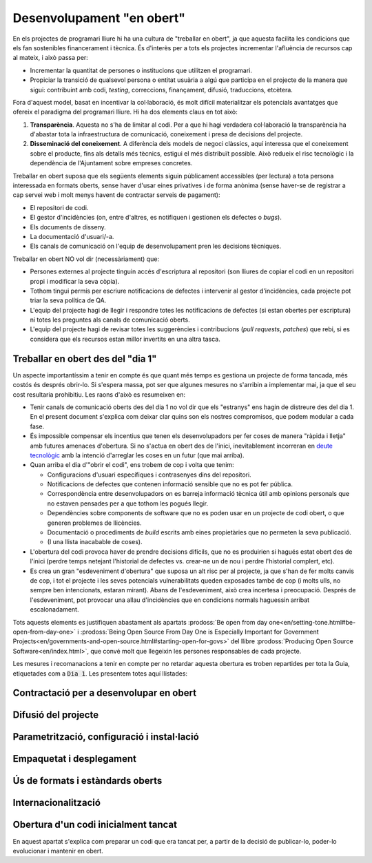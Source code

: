 .. _desenvolupament-en-obert:

**************************
Desenvolupament "en obert"
**************************

En els projectes de programari lliure hi ha una cultura de "treballar en obert",
ja que aquesta facilita les condicions que els fan sostenibles financerament i
tècnica. És d'interès per a tots els projectes incrementar l'afluència de
recursos cap al mateix, i això passa per:

- Incrementar la quantitat de persones o institucions que utilitzen el
  programari.
- Propiciar la transició de qualsevol persona o entitat usuària a algú que
  participa en el projecte de la manera que sigui: contribuint amb codi,
  *testing*, correccions, finançament, difusió, traduccions, etcètera.

Fora d'aquest model, basat en incentivar la col·laboració, és molt difícil
materialitzar els potencials avantatges que ofereix el paradigma del programari
lliure. Hi ha dos elements claus en tot això:

1. **Transparència**. Aquesta no s'ha de limitar al codi. Per a que hi hagi
   verdadera col·laboració la transparència ha d'abastar tota la infraestructura
   de comunicació, coneixement i presa de decisions del projecte.
2. **Disseminació del coneixement**. A diferència dels models de negoci
   clàssics, aquí interessa que el coneixement sobre el producte, fins als
   detalls més tècnics, estigui el més distribuït possible. Això redueix el risc
   tecnològic i la dependència de l'Ajuntament sobre empreses concretes.

Treballar en obert suposa que els següents elements siguin públicament
accessibles (per lectura) a tota persona interessada en formats oberts, sense
haver d'usar eines privatives i de forma anònima (sense haver-se de registrar a
cap servei web i molt menys havent de contractar serveis de pagament):

- El repositori de codi.
- El gestor d'incidències (on, entre d'altres, es notifiquen i gestionen els
  defectes o *bugs*).
- Els documents de disseny.
- La documentació d'usuari/-a.
- Els canals de comunicació on l'equip de desenvolupament pren les decisions
  tècniques.

Treballar en obert NO vol dir (necessàriament) que:

- Persones externes al projecte tinguin accés d'escriptura al repositori (son
  lliures de copiar el codi en un repositori propi i modificar la seva còpia).
- Tothom tingui permís per escriure notificacions de defectes i intervenir al
  gestor d'incidències, cada projecte pot triar la seva política de QA.
- L'equip del projecte hagi de llegir i respondre totes les notificacions de
  defectes (si estan obertes per escriptura) ni totes les preguntes als canals
  de comunicació oberts.
- L'equip del projecte hagi de revisar totes les suggerències i contribucions
  (*pull requests*, *patches*) que rebi, si es considera que els recursos estan
  millor invertits en una altra tasca.

.. _treballar-en-obert-dia-1:

Treballar en obert des del "dia 1"
==================================

Un aspecte importantíssim a tenir en compte és que quant més temps es gestiona
un projecte de forma tancada, més costós és després obrir-lo. Si s'espera massa,
pot ser que algunes mesures no s'arribin a implementar mai, ja que el seu cost
resultaria prohibitiu. Les raons d'això es resumeixen en:

- Tenir canals de comunicació oberts des del dia 1 no vol dir que els "estranys"
  ens hagin de distreure des del dia 1. En el present document s'explica com
  deixar clar quins son els nostres compromisos, que podem modular a cada fase.
- És impossible compensar els incentius que tenen els desenvolupadors per fer
  coses de manera "ràpida i lletja" amb futures amenaces d'obertura. Si no
  s'actua en obert des de l'inici, inevitablement incorreran en `deute
  tecnològic <https://en.wikipedia.org/wiki/Technical_debt>`__ amb la intenció
  d'arreglar les coses en un futur (que mai arriba).
- Quan arriba el dia d'"obrir el codi", ens trobem de cop i volta que tenim:

  - Configuracions d'usuari específiques i contrasenyes dins del repositori.
  - Notificacions de defectes que contenen informació sensible que no es pot fer
    pública.
  - Correspondència entre desenvolupadors on es barreja informació tècnica útil
    amb opinions personals que no estaven pensades per a que tothom les pogués
    llegir.
  - Dependències sobre components de software que no es poden usar en un
    projecte de codi obert, o que generen problemes de llicències.
  - Documentació o procediments de *build* escrits amb eines propietàries que no
    permeten la seva publicació.
  - (I una llista inacabable de coses).

- L'obertura del codi provoca haver de prendre decisions difícils, que no es
  produirien si hagués estat obert des de l'inici (perdre temps netejant
  l'historial de defectes vs. crear-ne un de nou i perdre l'historial complert,
  etc).
- Es crea un gran "esdeveniment d'obertura" que suposa un alt risc per al
  projecte, ja que s'han de fer molts canvis de cop, i tot el projecte i les
  seves potencials vulnerabilitats queden exposades també de cop (i molts ulls,
  no sempre ben intencionats, estaran mirant). Abans de l'esdeveniment, això
  crea incertesa i preocupació. Després de l'esdeveniment, pot provocar una
  allau d'incidències que en condicions normals haguessin arribat
  escalonadament.

Tots aquests elements es justifiquen abastament als apartats :prodoss:`Be open
from day one<en/setting-tone.html#be-open-from-day-one>` i :prodoss:`Being Open
Source From Day One is Especially Important for Government
Projects<en/governments-and-open-source.html#starting-open-for-govs>` del llibre
:prodoss:`Producing Open Source Software<en/index.html>`, que convé molt que
llegeixin les persones responsables de cada projecte.

Les mesures i recomanacions a tenir en compte per no retardar aquesta obertura
es troben repartides per tota la Guia, etiquetades com a :code:`Dia 1`. Les
presentem totes aquí llistades:

.. needfilter::
   :tags: Dia1
   :layout: table

Contractació per a desenvolupar en obert
========================================
   
.. mes:: Adjudicar a entitats amb experiència en desenvolupament obert
   :tags: Contractar; Adaptació; Plugin; NouProducte
   
   Per moltes condicions que es posin al contracte, si l'empresa adjudicatària
   no té experiència participant en projectes de codi obert, el més probable és
   que el producte no acabi sent obert del tot. En la majoria de casos això no
   té perquè ser resultat d'una mala disposició, sinó fruit del desconeixement.
   
.. alt:: Fer un contracte secundari de validació i verificació independent (IV&V)
   :tags: Contractar; Adaptació; Plugin; NouProducte
   
   Contractar alguna entitat que sí tingui experiència demostrable en participar
   de manera sostinguda en projectes de codi obert. Aquesta entitat actuarà com
   un col·laborador extern del projecte i farà revisions de codi i anàlisis de
   processos, reportant directament a l'IMI.
   
   En un projecte de codi obert el que s'està contractant no és només el codi,
   sinó també el procés.
   
   Afegir aquest servei a la oficina tècnica del projecte.
   
.. alt:: Tenir en compte l'experiència en projectes de codi obert que acreditin els concursants en l'adjudicació
   :tags: Contractar; Adaptació; Plugin; NouProducte
   
.. mes:: Demanar als concursants que acreditin experiència en projectes de codi obert dels participants
   :tags: Contractar; Adaptació; Plugin; NouProducte
   
   Ho han de fer aportant referències a la seva participació individual en
   repositoris i fòrums oberts (StackOverflow, etc.), dels projectes en que
   hagin participat.
   
.. rec:: Partir el projecte en grups de funcionalitat que es puguin licitar en diferents lots
   :tags: Contractar; NouProducte
   
   Bé sigui contractant per lots, bé sigui externalitzant tasques concretes com
   la revisió de codi i del desplegament, com estableix la `Alternativa: Fer un
   contracte secundari de validació i verificació (V&V) independent
   <#fer-contracte-validacio-independent>`__.
   
   A més de ser una política alineada amb la Guia de contractació tecnològica,
   és molt favorable pels interessos del projecte disseminar el coneixement
   sobre el producte. Les *reserves de coneixement distribuïdes* son una de les
   principals fortaleses dels projectes de codi obert.
   
   També ajuda molt a que des de l'inici del desenvolupament s'estableixin
   processos de treball en obert.

.. mes:: Obligar als adjudicataris a parametritzar tot usant fitxers de configuració
   :tags: Contractar; Adaptació; Plugin; NouProducte

   No utilitzar *valors màgics* al codi.

Difusió del projecte
====================

.. mes:: Escollir un bon nom per al projecte
   :tags: NouProducte; Publicació
   
   Això és més important en projectes de codi obert que en projectes
   tradicionals perquè adquirir usuaris i desenvolupadors fora dels confins de
   l'Ajuntament pot determinar el grau d'èxit del projecte.
   
   Es poden trobar algunes indicacions més concretes a
   http://producingoss.com/en/getting-started.html#choosing-a-name.
   
.. rec:: Adquirir el nom en els espais d'Internet importants (3.3, 7.0)
   :tags: NouProducte; Publicació
   
   Per projectes grans és recomanable pensar des del principi en quins llocs i
   plataformes d'Internet s'haurà de tenir presència i assegurar la
   disponibilitat dels dominis o noms d'usuari corresponents. A més d'un o més
   dominis ICANN propis, pot ser que un projecte vulgui tenir presència a GitHub
   o Twitter, per exemple. Utilitzar a tot arreu el mateix nom d'usuari facilita
   la identificació del projecte per part de persones que encara no hi estan
   massa involucrades.
   
.. mes:: Redactar una declaració de propòsit clara i posar-la a llocs destacats
   :tags: Integració; NouProducte; Publicació
   
   La declaració de propòsit és un text curt, d'un o dos paràgrafs, que permet a
   la gent decidir en 30 segons si els interessa seguir llegint sobre el
   projecte o no. Ha d'anar acompanyada dels enllaços necessaris per si la
   resposta afirmativa. En el redactat es pot donar per suposats uns
   coneixements mínims de l'àrea d'aplicació del projecte. Les persones que no
   disposen d'aquests coneixements probablement no estaran interessades en el
   projecte.
   
   El text s'ha de tenir redactat com a mínim en anglès i en català, per
   utilitzar la versió que convingui en cada cas.
   
   Ha d'aparèixer com a mínim als següents llocs:
   
   - La pàgina d'inici de la web orientada a usuaris del projecte, cas de
     tenir-ne. S'ha de poder veure sense necessitat de fer scroll en un
     ordinador de sobretaula.
   - El fitxer ``README`` del repositori principal.
   - El llistat de projectes a https://ajuntamentdebarcelona.github.io.
   - Cada vegada que el projecte s'introdueix a un repositori o llistat de
     projectes de codi obert, per exemple el `Join Up de la Unió Europea
     <https://joinup.ec.europa.eu/>`__.
   
.. mes:: Especificar en llocs destacats que el projecte és lliure
   :tags: Plugin; NouProducte; Publicació
   
   Aquesta mesura fa que els potencials col·laboradors no hagin de buscar massa
   per saber si estaran disposats a contribuir o no al projecte.
   
   És important, a més, indicar sota quina llicència concreta es distribueix el
   programari (incloent la versió), utilitzant el nom complert o bé
   l'identificador, el que més convingui en cada cas, exactament com apareixen a
   https://spdx.org/licenses/.
   
   Especificar la llicència com a mínim en els següents llocs:
   
   - La pàgina d'inici de la web orientada a usuaris del projecte, cas de
     tenir-ne. S'ha de poder veure sense necessitat de fer *scroll* en un
     ordinador de sobretaula.
   - El fitxer ``README`` del repositori principal.
   - El llistat de projectes a https://ajuntamentdebarcelona.github.io.
   - Cada vegada que el projecte s'introdueix a un repositori o llistat de
     projectes de codi obert, per exemple el `Join Up de la Unió Europea
     <https://joinup.ec.europa.eu/>`__.
   
   En quant a la web orientada a usuaris del projecte, és important no relegar
   aquesta informació a una pàgina de "descàrregues" o de "desenvolupament" que
   requereixi més d'un clic.
   
.. mes:: Especificar en llocs fàcilment accessibles un llistat de funcionalitats
   :tags: Plugin; NouProducte; Publicació
   
   Serveix per què la gent acabi de decidir si el projecte pot cobrir o no les
   seves necessitats.
   
   Enllaçar de forma visible com a mínim des de:
   
   - La pàgina d'inici de la web orientada a usuaris del projecte, cas de
      tenir-ne. L'enllaç s'ha de poder veure sense necessitat de fer scroll en
      un ordinador de sobretaula.
   -  El fitxer ``README`` del repositori principal.
   
   Millor en forma de llistat amb vinyetes i frases simples, o d'una manera
   encara més gràfica. Molts cops és una mena d'extensió de la *declaració de
   propòsit*.
   
   Si una funcionalitat encara no està implementada es pot especificar entre
   parèntesis: *planned* o *work-in-progress*.
   
   Com s'explica amb més detall a la mesura *M: Especificar i mantenir una
   pàgina amb l'estat de desenvolupament del projecte*, no té sentit, i de fet
   pot ser molt contraproduent, falsejar o exagerar els veritables mèrits
   tècnics del producte.
   
.. mes:: Especificar en llocs fàcilment accessibles els principals requeriments tècnics
   :tags: Plugin; NouProducte; Publicació
   
   Per exemple quina arquitectura hardware/software es necessita per
   instal·lar-ho, quin sistema operatiu, etc. També és una informació necessària
   per què un potencial usuari esbrini si pot utilitzar la solució o no.
   
   Enllaçar de forma visible com a mínim des de:
   
   - La pàgina d'inici de la web orientada a usuaris del projecte, cas de
     tenir-ne. L'enllaç s'ha de poder veure sense necessitat de fer scroll en un
     ordinador de sobretaula.
   - El fitxer ``README`` del repositori principal.
   
   Millor en forma de llistat amb vinyetes i frases simples.
   
.. rec:: Especificar en llocs fàcilment accessibles les diferències amb productes similars
   :tags: Plugin; NouProducte; Publicació
   
   Destacar sobretot els avantatges respecte les eines més conegudes i ben
   establertes, lliures o propietàries, però no amagar les limitacions.
   
   Enllaçar de forma visible des de la web orientada a usuaris del projecte, cas
   de tenir-ne. Les diferències estrictament tècniques també es poden enllaçar
   des de la web de desenvolupament.
   
.. mes:: Especificar i mantenir una pàgina amb l'estat de desenvolupament del projecte
   :tags: Plugin; NouProducte; Publicació
   
   Es tracta d'escriure un llistat, que es va actualitzant periòdicament a cada
   *release* o fita important, que contingui:
   
   - Les *release* anteriors, amb la data de publicació i els principals canvis
     que s'hi van introduir.
   - Futures *release* o fites del projecte amb data temptativa de realització,
     a mode de full de ruta molt esquemàtic.
   
   L'objectiu d'aquesta pàgina és contribuir a visibilitzar tres coses:
   
   - Quines fites s'han assolit ja.
   - Cap a on es dirigeix el projecte i com de lluny es troben les fites que
     s'espera assolir.
   - Com d'actius son el projecte i la seva comunitat, i com de ben mantingut
     està el codi.
   
   Enllaçar com a mínim des de:
   
   - La web orientada a usuaris del projecte.
   - El fitxer ``README`` del repositori principal.
   
   És molt important ser transparents i no falsejar l'estat real del projecte.
   És més perniciós atraure usuaris amb expectatives que no es podran complir
   que no pecar de conservadorisme a l'hora d'exposar el progrés realitzat o
   esperat. Tots els projectes tenen defectes i facilita la vida a tothom
   (desenvolupadors, promotors del projecte i potencials usuaris externs)
   tractar-los amb transparència. Molts projectes de programari lliure exitosos
   contenen a la seva pàgina un apartat titulat *Known bugs*, i alguns d'aquests
   defectes romanen allà durant anys.
   
   A més, en el cas del codi obert, tot el codi i tot el procés de
   desenvolupament està a la vista de tothom, i tothom pot instal·lar i
   provar el producte. Qualsevol pot refutar les nostres afirmacions si no
   son certes, com s'explica a
   http://producingoss.com/en/marketing.html#goldfish-bowl.
   
.. rec:: Establir mesures per visibilitzar millor el progrés i el grau d'activitat del projecte
   :tags: Plugin; NouProducte; Publicació
   
   Es poden posar indicadors i alimentadors automàtics a la pàgina d'inici de
   les webs (tant a la d'usuaris com la de desenvolupament), o en altres llocs,
   amb informacions que provinguin, per exemple, de:
   
   - El repositori, per exemple els darrers missatges de *commit*.
   - El sistema d'integració continua, per exemple quins *builds* o conjunts de
     testos han funcionat o fallat darrerament.
   - El sistema de notificació d'incidències o defectes.
   - Twitter del projecte o d'usuaris de l'aplicació.
   
   També es pot mostrar de manera gràfica una mena de calendari de progrés amb
   les diferents versions.
   
   Es pot agafar com exemple la manera que mostra la informació de `projectes
   d'exemple el Launchpad d'Ubuntu <https://launchpad.net/inkscape>`__.
   
   L'objectiu és enfortir i fer més visual tot allò esmentat a la `Mesura:
   Especificar i mantenir una pàgina amb l'estat de desenvolupament del projecte
   <#h:a22a9688-f8e2-473d-baf5-8989693a41c1>`__.
   
.. rec:: Negociar a priori la manera de fer visibles les aportacions patrocinades per l'Ajuntament
   :tags: Adaptació; Plugin
   
   A l'Ajuntament de Barcelona li pot interessar que els projectes de programari
   que no han estat iniciats per l'Ajuntament, però als quals realitza
   contribucions de qualsevol tipus (extensions, traduccions, hores de treball
   de manteniment) reconeguin i donin publicitat a aquestes contribucions. La
   manera en que això es concreti dependrà de cada projecte i de la naturalesa
   de les aportacions. Alguns exemples poden ser:
   
   - Esment en una llista pública d'entitats que participen o contribueixen al
     projecte.
   - Aparició del logo de l'Ajuntament a la web del projecte.
   
   És convenient, abans d'iniciar la col·laboració, parlar amb la comunitat de
   desenvolupament del projecte sobre quin reconeixement desitjaria obtenir
   l'Ajuntament en cada cas.

Parametrització, configuració i instal·lació
============================================

.. mes:: Implementar procediments de build i instal·lació amb eines lliures i d'ús estès
   :tags: Dia1; Plugin; NouProducte; Publicació
   
   És molt important no esperar gens a construir i documentar un sistema de
   *build* del programari, ja que sense això l'esforç que ha de realitzar
   qualsevol desenvolupador per provar l'eina serà probablement massa gran com
   perquè ningú ho intenti.
   
   Per suposat no es pot obligar als usuaris i potencials col·laborador d'un
   projecte de codi obert a dependre d'eines que no siguin alhora programari
   lliure, i dins d'aquestes convé triar les d'ús més estès i que resultin més
   familiars a la majoria de desenvolupadors. Això últim pot variar d'una
   comunitat a una altra. Alguns exemples d'eines de *build* (algunes també
   serveixen per als procediments de configuració i instal·lació) d'ús comú i
   que recomanem son:
   
   - Per a projectes Java: Maven, Ant (també serveix per altres llenguatges).
   - Per a projectes Python recomanem seguir els consell de
     http://python-packaging.readthedocs.io/en/latest/index.html, que inclouen
     també informació sobre empaquetament.
   - Per a projectes JavaScript (i per *front-end* en general): Gulp.js.
   - Per a projectes Ruby: Rake.
   - Ús general: CMake, Nix.

Empaquetat i desplegament
=========================
   
.. mes:: Obligar a l'adjudicatari que fa el desplegament a usar el mateix codi publicat al repositori principal
   :tags: Contractar; Adaptació; Plugin; NouProducte

   Com a condició de transparència, el codi font que en cada moment s'utilitza
   per construir (*build*) i desplegar els serveis en producció ha d'estar
   disponible en el repositori públic de l'Ajuntament, preferentment sota la
   branca ``master``. Qualsevol *patch* de seguretat, millora o modificació de
   qualsevol tipus que s'apliqui al codi en producció s'ha de reflectir al
   repositori.
   
   El codi disponible al repositori públic és el que està cobert totalment per
   una llicència lliure. No s'hi pot fer cap afegit.
   
.. rec:: Establir una política de versions explícita en el fitxer ``README``
   :tags: Plugin; NouProducte; Publicació
   
   Convé que cada repositori tingui una política de versions explícita. Els
   projectes de programari utilitzen normalment identificadors de versions
   basats en seqüències de nombres de l'estil ``MAJOR.MINOR.PATCH``.
   
   Cal escollir una política de versions adient a cada projecte. Cada comunitat
   tecnològica (Java, Python, Drupal, etcètera) pot tenir una política de
   versions preferent i és aconsellable informar-se de quina és i adherir-s'hi.
   En cas que no hi hagi una política clara podem adherir-nos a una política
   genèrica i ben coneguda, com el `Semantic Versioning <http://semver>`__.
   
Ús de formats i estàndards oberts
=================================
   
.. mes:: Comprovar que la interfície d’usuari que compleix amb els estàndards del W3C, en cas d'aplicacions web
   :tags: Plugin; NouProducte
   
   Les interfícies web d’usuari, tant les d’ús per als ciutadans com les
   d’administració i ús intern, han de complir amb els estàndards del World Wide
   Web Consortium (W3C) i no han de requerir l’ús de funcionalitats
   proporcionades per extensions propietàries dels navegadors. La presentació
   s’ha de visualitzar correctament, i el producte ha de ser plenament
   funcional, amb els navegadors de la família Gecko (Firefox), WebKit/Blink
   (Chrome, Safari, Konqueror) o Trident/EdgeHTML (Microsoft).
   
.. mes:: Utilitzar formats oberts en l'intercanvi de documents amb el ciutadà i amb altres sistemes
   :tags: Adaptació; Plugin; NouProducte; Publicació
   
   Tot l’intercanvi de documents amb el ciutadà que impliqui la descàrrega o
   càrrega de fitxers s’ha de produir exclusivament amb formats oberts, segons
   la definició que en dona la Guia de Compra Tecnològica de l’Ajuntament de
   Barcelona. L’emmagatzematge intern de documents per part de l’aplicació es
   produirà també en aquests mateixos formats. En particular, tot l’intercanvi
   de fitxers de text es farà o bé mitjançant OpenDocument Format
   (https://www.oasis-open.org), o bé en format PDF. L’intercanvi d’imatges,
   àudio i vídeo també es realitzarà mitjançant formats oberts pels quals
   existeixin implementacions lliures en les principals plataformes
   informàtiques incloent GNU/Linux.
   
Internacionalització
====================
   
.. mes:: Definir i pressupostar els requeriments tècnics per què el producte pugui ser traduït i internacionalitzat
   :tags: Contractar; Adaptació; Plugin; NouProducte

   Tots els missatges mostrats a l'usuari han d'estar internacionalitzats.
   Utilitzar els mecanismes habituals en cada llenguatge/plataforma.
   
Obertura d'un codi inicialment tancat
=====================================

En aquest apartat s'explica com preparar un codi que era tancat per, a partir de
la decisió de publicar-lo, poder-lo evolucionar i mantenir en obert.

.. mes:: Jutjar la conveniència o no de publicar un codi en poder de l'Ajuntament
   :tags: Publicació
   
   Abans de publicar sota llicència lliure un component o sistema software ja
   existent i en ús a l'Ajuntament de Barcelona cal comprovar que:
   
   - Correspon a una necessitat general: pot ser d'utilitat per a més
     institucions o organitzacions, a més de l'Ajuntament.
   - Té algun aspecte que el diferencia favorablement d'altres solucions obertes
     existents.
   - L'Ajuntament de Barcelona és titular legal de tot el codi que es pretén
     alliberar, o pot fer gestions per obtenir aquesta titularitat.
   - Es pot executar sobre plataformes lliures.
   - El codi (i la documentació associada) té la qualitat i la maduresa
     suficients, o bé els requeriments de millora estan clarament identificats i
     existeix una estratègia per abordar-los.
   - L'obertura de la solució no suposarà riscos legals per a cap part.
   - Es disposa dels recursos per respondre a incidències de manteniment mentre
     no es traspassi aquesta responsabilitat a d'altres entitats, possiblement
     una comunitat oberta de desenvolupadors i usuaris.
   
.. mes:: Buscar al repositori de codi informació sensible o configuracions d'usuari
   :tags: Publicació
   
.. mes:: Avisar als nous espais públics orientats a desenvolupadors que aquest era un projecte tancat
   :tags: Publicació
   
   Es tracta d'explicar que el projecte ha funcionat fins a un determinat moment
   com un projecte tancat i per tant cal esperar certes inconveniències. Convé
   reduir les expectatives del nous usuaris i desenvolupadors en quant a
   qualitat i transparència d'alguns elements del projecte. S'han d'explicar els
   compromisos als que s'ha hagut d'arribar per fer possible l'obertura. Per
   exemple, és possible que en el repositori de codi hi hagi moltes dades
   sensibles (dades d'usuaris concrets, etcètera) i que s'hagi optat per perdre
   l'historial del control de versions i crear un repositori nou *top-skim* que
   només contingui la darrera versió.
   
   Aquesta informació convé publicar-la com a mínim a:
   
   - La web de desenvolupament (ara pública i oberta).
   - Llistes de correu públiques.
   
   L'objectiu d'aquesta mesura és evitar un allau de peticions inassumibles.
   
.. rec:: Avisar als desenvolupadors de les possibles conseqüències de la imminent obertura del projecte
   :tags: Publicació
   
   Si tenim alguna manera, per exemple mitjançant llistes de correu privades,
   d'accedir a les persones que han participat o que participen en un projecte
   que anem a obrir, és convenient notificar aquest fet. El fet d'obrir un codi
   que no es va escriure des de l'inici per ser obert pot provocar incomoditat
   als seus autors, i cal explicar que això és normal. Es pot referir el següent
   treball per ajudar a aclarir la situació:
   http://producingoss.com/en/opening-closed-projects.html.
